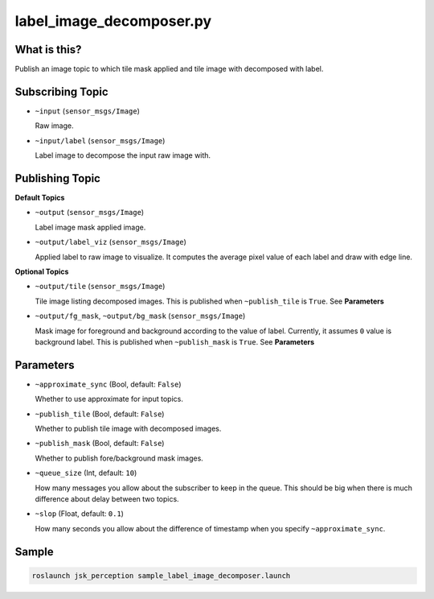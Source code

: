 label_image_decomposer.py
=========================

What is this?
-------------

.. image:: ./images/label_image_decomposer.png

Publish an image topic to which tile mask applied and tile image with decomposed with label.


Subscribing Topic
-----------------

* ``~input`` (``sensor_msgs/Image``)

  Raw image.

* ``~input/label`` (``sensor_msgs/Image``)

  Label image to decompose the input raw image with.


Publishing Topic
----------------

**Default Topics**

* ``~output`` (``sensor_msgs/Image``)

  Label image mask applied image.

* ``~output/label_viz`` (``sensor_msgs/Image``)

  Applied label to raw image to visualize.
  It computes the average pixel value of each label and draw with edge line.

**Optional Topics**

* ``~output/tile`` (``sensor_msgs/Image``)

  Tile image listing decomposed images.
  This is published when ``~publish_tile`` is ``True``. See **Parameters**

* ``~output/fg_mask``, ``~output/bg_mask`` (``sensor_msgs/Image``)

  Mask image for foreground and background according to the value of label.
  Currently, it assumes ``0`` value is background label.
  This is published when ``~publish_mask`` is ``True``. See **Parameters**


Parameters
----------

* ``~approximate_sync`` (Bool, default: ``False``)

  Whether to use approximate for input topics.

* ``~publish_tile`` (Bool, default: ``False``)

  Whether to publish tile image with decomposed images.

* ``~publish_mask`` (Bool, default: ``False``)

  Whether to publish fore/background mask images.

* ``~queue_size`` (Int, default: ``10``)

  How many messages you allow about the subscriber to keep in the queue.
  This should be big when there is much difference about delay between two topics.

* ``~slop`` (Float, default: ``0.1``)

  How many seconds you allow about the difference of timestamp
  when you specify ``~approximate_sync``.


Sample
------

.. code-block:: bash

  roslaunch jsk_perception sample_label_image_decomposer.launch
